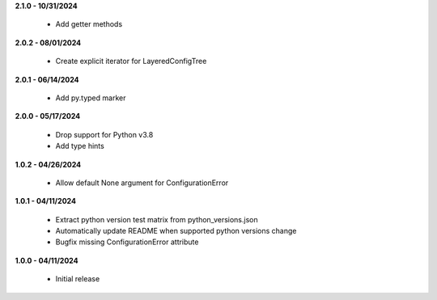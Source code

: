 **2.1.0 - 10/31/2024**

 - Add getter methods

**2.0.2 - 08/01/2024**

 - Create explicit iterator for LayeredConfigTree

**2.0.1 - 06/14/2024**

 - Add py.typed marker

**2.0.0 - 05/17/2024**

 - Drop support for Python v3.8
 - Add type hints

**1.0.2 - 04/26/2024**

 - Allow default None argument for ConfigurationError

**1.0.1 - 04/11/2024**

 - Extract python version test matrix from python_versions.json
 - Automatically update README when supported python versions change
 - Bugfix missing ConfigurationError attribute

**1.0.0 - 04/11/2024**

 - Initial release
